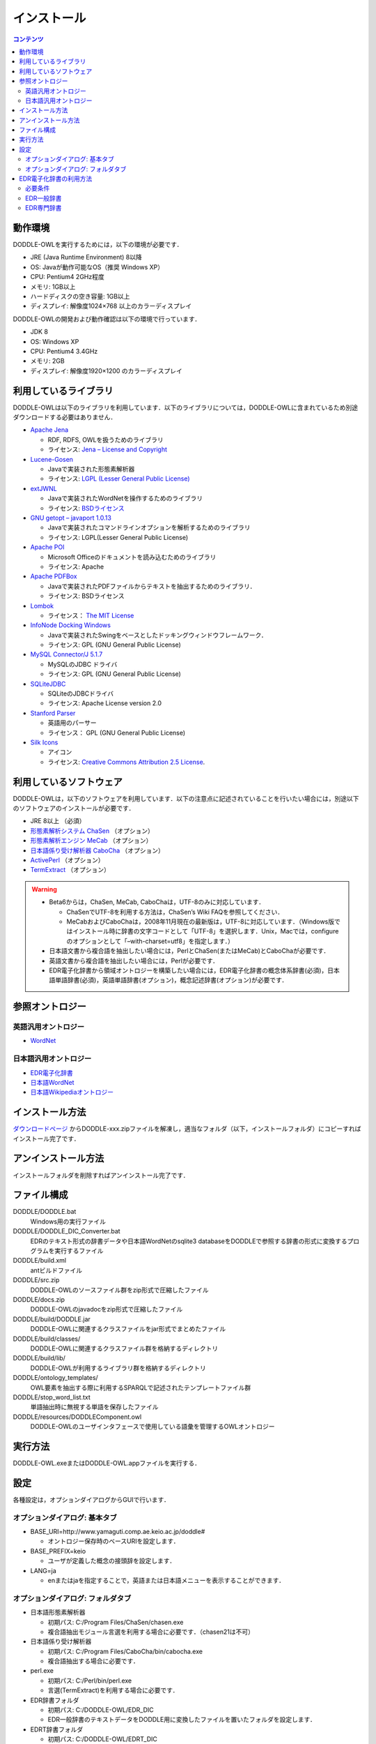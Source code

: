 ===============
インストール
===============

.. contents:: コンテンツ 
   :depth: 3

動作環境
==================
DODDLE-OWLを実行するためには，以下の環境が必要です．

* JRE (Java Runtime Environment) 8以降
* OS: Javaが動作可能なOS（推奨 Windows XP）
* CPU: Pentium4 2GHz程度
* メモリ: 1GB以上
* ハードディスクの空き容量: 1GB以上
* ディスプレイ: 解像度1024×768 以上のカラーディスプレイ

DODDLE-OWLの開発および動作確認は以下の環境で行っています．

* JDK 8 
* OS: Windows XP
* CPU: Pentium4 3.4GHz
* メモリ: 2GB
* ディスプレイ: 解像度1920×1200 のカラーディスプレイ

利用しているライブラリ
====================================
DODDLE-OWLは以下のライブラリを利用しています．以下のライブラリについては，DODDLE-OWLに含まれているため別途ダウンロードする必要はありません．

* `Apache Jena <http://jena.apache.org/>`_

  * RDF, RDFS, OWLを扱うためのライブラリ
  * ライセンス: `Jena – License and Copyright <http://www.apache.org/licenses/LICENSE-2.0>`_

* `Lucene-Gosen <https://github.com/lucene-gosen/lucene-gosen>`_

  * Javaで実装された形態素解析器
  * ライセンス: `LGPL (Lesser General Public License) <http://www.gnu.org/licenses/lgpl.html>`_

* `extJWNL <http://extjwnl.sourceforge.net/>`_

  * Javaで実装されたWordNetを操作するためのライブラリ
  * ライセンス: `BSDライセンス <http://extjwnl.sourceforge.net/license.txt>`_

* `GNU getopt – javaport 1.0.13 <http://www.urbanophile.com/arenn/hacking/download.html>`_

  * Javaで実装されたコマンドラインオプションを解析するためのライブラリ
  * ライセンス: LGPL(Lesser General Public License)

* `Apache POI <http://poi.apache.org/>`_
  
  * Microsoft Officeのドキュメントを読み込むためのライブラリ
  * ライセンス: Apache

* `Apache PDFBox <https://pdfbox.apache.org/>`_

  * Javaで実装されたPDFファイルからテキストを抽出するためのライブラリ．
  * ライセンス: BSDライセンス

* `Lombok <http://projectlombok.org/>`_

  * ライセンス： `The MIT License <http://opensource.org/licenses/mit-license.php>`_

* `InfoNode Docking Windows <http://www.infonode.net/index.html?idw>`_

  * Javaで実装されたSwingをベースとしたドッキングウィンドウフレームワーク．
  * ライセンス: GPL (GNU General Public License)

* `MySQL Connector/J 5.1.7 <http://dev.mysql.com/downloads/>`_

  * MySQLのJDBC ドライバ
  * ライセンス: GPL (GNU General Public License)

* `SQLiteJDBC <https://bitbucket.org/xerial/sqlite-jdbc>`_

  * SQLiteのJDBCドライバ
  * ライセンス: Apache License version 2.0

* `Stanford Parser <http://nlp.stanford.edu/software/lex-parser.shtml>`_

  * 英語用のパーサー
  * ライセンス： GPL (GNU General Public License)

* `Silk Icons <http://www.famfamfam.com/>`_

  * アイコン
  * ライセンス: `Creative Commons Attribution 2.5 License <http://creativecommons.org/licenses/by/2.5/>`_.

利用しているソフトウェア
=======================================
DODDLE-OWLは，以下のソフトウェアを利用しています．以下の注意点に記述されていることを行いたい場合には，別途以下のソフトウェアのインストールが必要です．

* JRE 8以上 （必須）
* `形態素解析システム ChaSen <http://chasen-legacy.osdn.jp/>`_ （オプション）
* `形態素解析エンジン MeCab <http://mecab.googlecode.com/svn/trunk/mecab/doc/index.html>`_ （オプション）
* `日本語係り受け解析器 CaboCha <http://taku910.github.io/cabocha/>`_ （オプション）
* `ActivePerl <http://www.activestate.com/activeperl?mp=1>`_ （オプション）
* `TermExtract <http://gensen.dl.itc.u-tokyo.ac.jp/termextract.html>`_ （オプション）

.. warning::
	* Beta6からは，ChaSen, MeCab, CaboChaは，UTF-8のみに対応しています．

	  * ChaSenでUTF-8を利用する方法は，ChaSen’s Wiki FAQを参照してください．
	  * MeCabおよびCaboChaは，2008年11月現在の最新版は，UTF-8に対応しています．（Windows版ではインストール時に辞書の文字コードとして「UTF-8」を選択します．Unix，Macでは，configureのオプションとして「–with-charset=utf8」を指定します．）

	* 日本語文書から複合語を抽出したい場合には，PerlとChaSen(またはMeCab)とCaboChaが必要です．
	* 英語文書から複合語を抽出したい場合には，Perlが必要です．
	* EDR電子化辞書から領域オントロジーを構築したい場合には，EDR電子化辞書の概念体系辞書(必須)，日本語単語辞書(必須)，英語単語辞書(オプション)，概念記述辞書(オプション)が必要です．

参照オントロジー
===============================

英語汎用オントロジー
------------------------------
* `WordNet <http://wordnet.princeton.edu/>`_

日本語汎用オントロジー
-------------------------------------
* `EDR電子化辞書 <https://www2.nict.go.jp/out-promotion/techtransfer/EDR/J_index.html>`_
* `日本語WordNet <http://compling.hss.ntu.edu.sg/wnja/>`_
* `日本語Wikipediaオントロジー <https://osdn.jp/projects/wikipedia-ont/>`_

インストール方法
=====================================
`ダウンロードページ <http://doddle-owl.org/download-ja.html>`_ からDODDLE-xxx.zipファイルを解凍し，適当なフォルダ（以下，インストールフォルダ）にコピーすればインストール完了です．

アンインストール方法
========================================
インストールフォルダを削除すればアンインストール完了です．

ファイル構成
==================================
DODDLE/DODDLE.bat
    Windows用の実行ファイル
DODDLE/DODDLE_DIC_Converter.bat
    EDRのテキスト形式の辞書データや日本語WordNetのsqlite3 databaseをDODDLEで参照する辞書の形式に変換するプログラムを実行するファイル
DODDLE/build.xml
    antビルドファイル
DODDLE/src.zip
    DODDLE-OWLのソースファイル群をzip形式で圧縮したファイル
DODDLE/docs.zip
    DODDLE-OWLのjavadocをzip形式で圧縮したファイル
DODDLE/build/DODDLE.jar
    DODDLE-OWLに関連するクラスファイルをjar形式でまとめたファイル
DODDLE/build/classes/
    DODDLE-OWLに関連するクラスファイル群を格納するディレクトリ
DODDLE/build/lib/
    DODDLE-OWLが利用するライブラリ群を格納するディレクトリ
DODDLE/ontology_templates/
    OWL要素を抽出する際に利用するSPARQLで記述されたテンプレートファイル群
DODDLE/stop_word_list.txt
    単語抽出時に無視する単語を保存したファイル
DODDLE/resources/DODDLEComponent.owl
    DODDLE-OWLのユーザインタフェースで使用している語彙を管理するOWLオントロジー

実行方法
=====================
DODDLE-OWL.exeまたはDODDLE-OWL.appファイルを実行する．

設定
===============
各種設定は，オプションダイアログからGUIで行います．

オプションダイアログ: 基本タブ
--------------------------------------------------

* BASE_URI=http://www.yamaguti.comp.ae.keio.ac.jp/doddle#

  * オントロジー保存時のベースURIを設定します．
* BASE_PREFIX=keio

  * ユーザが定義した概念の接頭辞を設定します．
* LANG=ja

  * enまたはjaを指定することで，英語または日本語メニューを表示することができます．

オプションダイアログ: フォルダタブ
-----------------------------------------------------------

* 日本語形態素解析器

  * 初期パス: C:/Program Files/ChaSen/chasen.exe
  * 複合語抽出モジュール言選を利用する場合に必要です．（chasen21は不可）

* 日本語係り受け解析器

  * 初期パス: C:/Program Files/CaboCha/bin/cabocha.exe
  * 複合語抽出する場合に必要です．

* perl.exe

  * 初期パス: C:/Perl/bin/perl.exe
  * 言選(TermExtract)を利用する場合に必要です．

* EDR辞書フォルダ

  * 初期パス: C:/DODDLE-OWL/EDR_DIC
  * EDR一般辞書のテキストデータをDODDLE用に変換したファイルを置いたフォルダを設定します．

* EDRT辞書フォルダ

  * 初期パス: C:/DODDLE-OWL/EDRT_DIC
  * EDR専門辞書のテキストデータをDODDLE用に変換したファイルを置いたフォルダを設定します．

* プロジェクトフォルダ

  * 初期パス: C:/DODDLE-OWL/DODDLEProject
  * プロジェクトファイルを保存するフォルダを設定します．プロジェクトを保存・復元する際に このフォルダが基点となります．
      
* 上位概念リスト

  * 初期パス: C:/DODDLE-OWL/upperConceptList.txt
  * 上位概念のリストを設定します．ある単語がEDR上の指定した概念の下位にあるかどうかを提示するために利用します．

* ストップワードリスト

  * 初期パス: C:/DODDLE-OWL/stop_word_list.txt
  * 用語抽出時に無視する単語リストが保存されたファイルを設定します．

EDR電子化辞書の利用方法
===========================================
DODDLE-OWLでEDR電子化辞書を汎用オントロジーとして参照するためには，EDR電子化辞書のテキストデータをDODDLE-OWLで参照する形式に変換する必要があります．
以下では，その変換手順について説明します．

Intel Core2 CPU T5600 1.83GHz，メモリ1GBのPCにおけるEDR一般辞書とEDR専門辞書のDODDLE-OWLで参照する形式への変換時間は以下の通りです．

* EDR一般辞書: 約11分
* EDR専門辞書: 約3分

必要条件
--------
* 1GB以上のメモリ(推奨 2GB) (JVMオプション -Xmx1024mが指定可能な程度)
* EDR一般辞書またはEDR専門辞書のテキストデータ

EDR一般辞書
--------------------------
#. CPC.DIC, CPH.DIC, CPT.DIC, EWD.DIC, JWD.DICを任意のフォルダにコピーする．(例：C:/EDR_Text)．
#. DODDLE-OWLのツールメニューの「DODDLE Dic Converter」サブメニューを選択すると :numref:`doddle-dic-converter` のダイアログが表示される．
#. 「Dictionary Type」として「EDR」を，「Convertion Type」として「Text」を選択する．
#. 「Browse」ボタンを押して，Input Dictionary PathにEDR一般辞書のテキストデータが保存されたフォルダを設定する．Output Dictionary Pathに，DODDLE-OWLが参照する変換後のEDR一般辞書データを保存するフォルダを設定する．
#. 「Convert」ボタンを押すと，concept.data, relation.data, tree.data, word.data, concept.index, relation.index, tree.index, word.indexファイルがオプションダイアログで設定したEDR辞書フォルダに保存される.
#. DODDLE-OWLのオプションダイアログのフォルダタブでEDR辞書フォルダのパスを設定する．

EDR専門辞書
----------------------------
#. TCPC.DIC, TCPH.DIC, TEWD.DIC, TJWD.DICを任意のフォルダにコピーする．(例： C:/EDRT_Text/).
#. DODDLE-OWLのツールメニューの「DODDLE Dic Converter」サブメニューを選択すると :numref:`doddle-dic-converter` のダイアログが表示される．
#. 「Dictionary Type」として「EDRT」を，「Convertion Type」として「Text」を選択する．
#. 「Browse」ボタンを押して，Input Dictionary PathにEDR専門辞書のテキストデータが保存されたフォルダを設定する．Output Dictionary PathにDODDLE-OWLが参照する変換後のEDR専門辞書のデータを保存するフォルダを設定する．
#. 「Convert」ボタンを押すと，concept.data, tree.data, word.data, concept.index, tree.index, word.indexファイルがオプションダイアログで設定したEDRT辞書フォルダに保存される．
#. DODDLE-OWLのオプションダイアログのフォルダタブでEDRT辞書フォルダのパスを設定する．

.. _doddle-dic-converter:
.. figure:: figures/doddle-dic-converter.png
   :scale: 80 %
   :alt: DODDLE_Dic_Converter
   :align: center

   DODDLE_Dic_Converter
